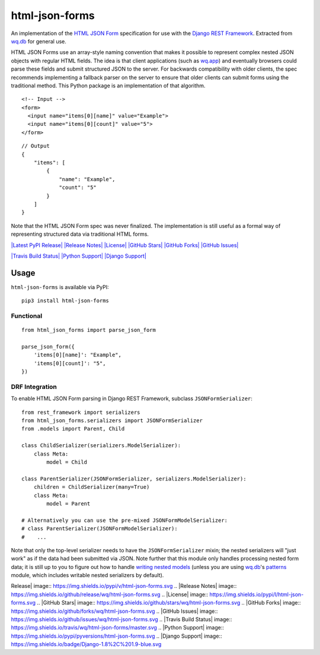 html-json-forms
===============

An implementation of the `HTML JSON
Form <https://www.w3.org/TR/html-json-forms/>`_ specification for use
with the `Django REST
Framework <http://www.django-rest-framework.org/>`_. Extracted from
`wq.db <https://wq.io/wq.db>`_ for general use.

HTML JSON Forms use an array-style naming convention that makes it
possible to represent complex nested JSON objects with regular HTML
fields. The idea is that client applications (such as
`wq.app <https://wq.io/wq.app>`_) and eventually browsers could parse
these fields and submit structured JSON to the server. For backwards
compatibility with older clients, the spec recommends implementing a
fallback parser on the server to ensure that older clients can submit
forms using the traditional method. This Python package is an
implementation of that algorithm.

::

    <!-- Input -->
    <form>
      <input name="items[0][name]" value="Example">
      <input name="items[0][count]" value="5">
    </form>

::

    // Output
    {
        "items": [
            {
                "name": "Example",
                "count": "5"
            }
        ]
    }

Note that the HTML JSON Form spec was never finalized. The
implementation is still useful as a formal way of representing
structured data via traditional HTML forms.

`|Latest PyPI Release| <https://pypi.python.org/pypi/html-json-forms>`_
`|Release Notes| <https://github.com/wq/html-json-forms/releases>`_
`|License| <https://github.com/wq/html-json-forms/blob/master/LICENSE>`_
`|GitHub Stars| <https://github.com/wq/html-json-forms/stargazers>`_
`|GitHub Forks| <https://github.com/wq/html-json-forms/network>`_
`|GitHub Issues| <https://github.com/wq/html-json-forms/issues>`_

`|Travis Build Status| <https://travis-ci.org/wq/html-json-forms>`_
`|Python Support| <https://pypi.python.org/pypi/html-json-forms>`_
`|Django Support| <https://pypi.python.org/pypi/html-json-forms>`_

Usage
-----

``html-json-forms`` is available via PyPI:

::

    pip3 install html-json-forms

Functional
~~~~~~~~~~

::

    from html_json_forms import parse_json_form

    parse_json_form({
        'items[0][name]': "Example",
        'items[0][count]': "5",
    })

DRF Integration
~~~~~~~~~~~~~~~

To enable HTML JSON Form parsing in Django REST Framework, subclass
``JSONFormSerializer``:

::

    from rest_framework import serializers
    from html_json_forms.serializers import JSONFormSerializer
    from .models import Parent, Child

    class ChildSerializer(serializers.ModelSerializer):
        class Meta:
            model = Child

    class ParentSerializer(JSONFormSerializer, serializers.ModelSerializer):
        children = ChildSerializer(many=True)
        class Meta:
            model = Parent

    # Alternatively you can use the pre-mixed JSONFormModelSerializer:
    # class ParentSerializer(JSONFormModelSerializer):
    #    ...

Note that only the top-level serializer needs to have the
``JSONFormSerializer`` mixin; the nested serializers will "just work" as
if the data had been submitted via JSON. Note further that this module
only handles processing nested form data; it is still up to you to
figure out how to handle `writing nested
models <http://www.django-rest-framework.org/api-guide/serializers/#writable-nested-representations>`_
(unless you are using `wq.db <https://wq.io/wq.db>`_'s
`patterns <https://wq.io/docs/about-patterns>`_ module, which includes
writable nested serializers by default).

.. |Latest PyPI
Release| image:: https://img.shields.io/pypi/v/html-json-forms.svg
.. |Release
Notes| image:: https://img.shields.io/github/release/wq/html-json-forms.svg
.. |License| image:: https://img.shields.io/pypi/l/html-json-forms.svg
.. |GitHub
Stars| image:: https://img.shields.io/github/stars/wq/html-json-forms.svg
.. |GitHub
Forks| image:: https://img.shields.io/github/forks/wq/html-json-forms.svg
.. |GitHub
Issues| image:: https://img.shields.io/github/issues/wq/html-json-forms.svg
.. |Travis Build
Status| image:: https://img.shields.io/travis/wq/html-json-forms/master.svg
.. |Python
Support| image:: https://img.shields.io/pypi/pyversions/html-json-forms.svg
.. |Django
Support| image:: https://img.shields.io/badge/Django-1.8%2C%201.9-blue.svg
